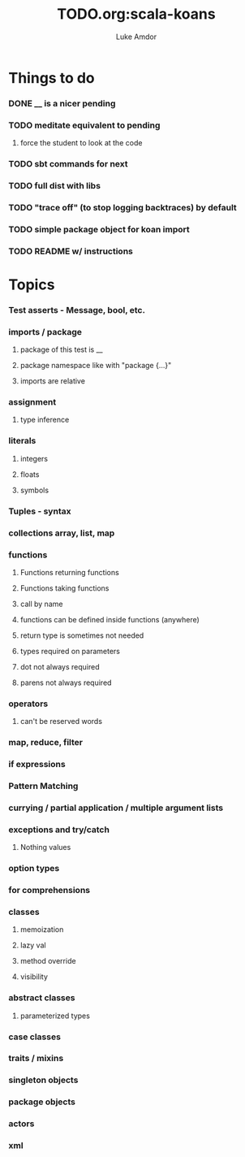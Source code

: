 #+TITLE:     TODO.org:scala-koans
#+AUTHOR:    Luke Amdor
#+OPTIONS:   H:3 num:t toc:nil \n:nil @:t ::t |:t ^:t -:t f:t *:t <:t

* Things to do
  :PROPERTIES:
  :ID:       23E57057-6ADF-4E95-A9C3-16E6AF6217F8
  :END:
*** DONE __ is a nicer pending
    CLOSED: [2010-09-06 Mon 11:35]
    :LOGBOOK:
    - State "DONE"       from "TODO"       [2010-09-06 Mon 11:35]
    :END:
*** TODO meditate equivalent to pending
***** force the student to look at the code
*** TODO sbt commands for next
*** TODO full dist with libs
*** TODO "trace off" (to stop logging backtraces) by default
*** TODO simple package object for koan import
*** TODO README w/ instructions
* Topics
*** Test asserts - Message, bool, etc.
*** imports / package
***** package of this test is __
***** package namespace like with "package {...}"
***** imports are relative
*** assignment
***** type inference
*** literals
***** integers
***** floats
***** symbols
*** Tuples - syntax
*** collections array, list, map
*** functions
***** Functions returning functions
***** Functions taking functions
***** call by name
***** functions can be defined inside functions (anywhere)
***** return type is sometimes not needed
***** types required on parameters
***** dot not always required
***** parens not always required
*** operators
***** can't be reserved words
*** map, reduce, filter
*** if expressions
*** Pattern Matching
*** currying / partial application / multiple argument lists
*** exceptions and try/catch
***** Nothing values
*** option types
*** for comprehensions
*** classes
***** memoization
***** lazy val
***** method override
***** visibility
*** abstract classes
***** parameterized types
*** case classes
*** traits / mixins
*** singleton objects
*** package objects
*** actors
*** xml

